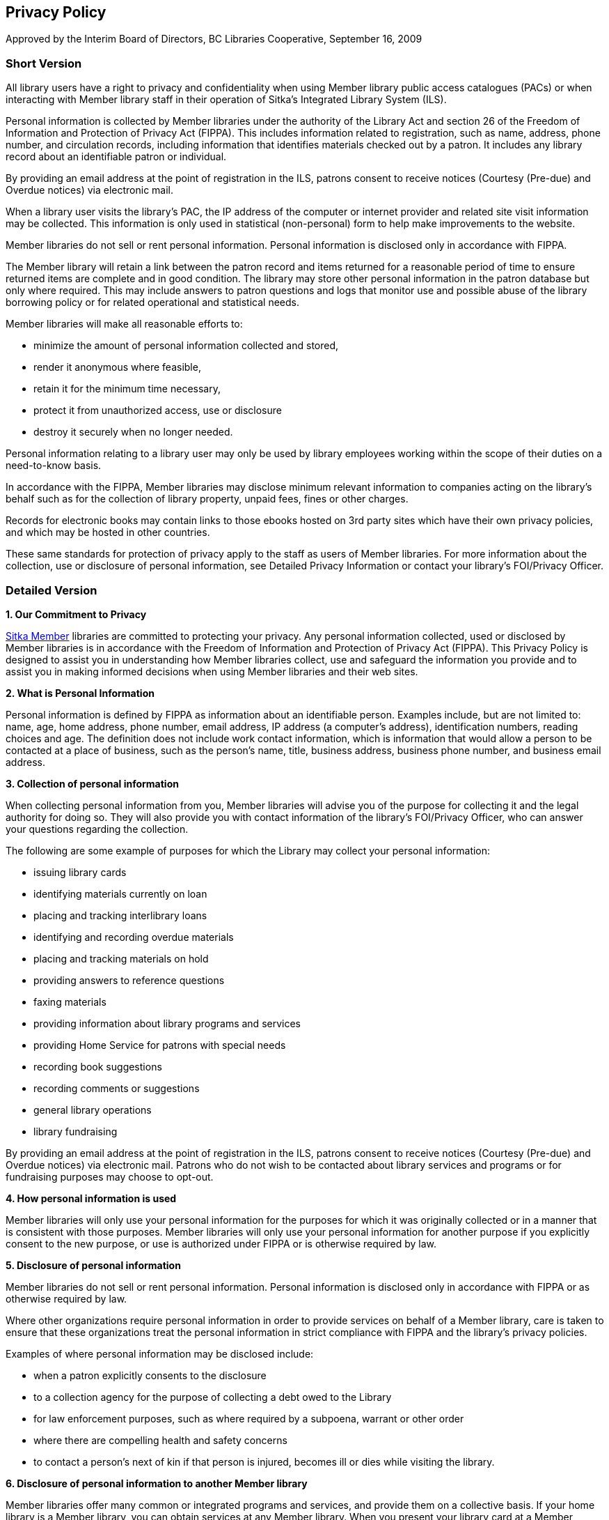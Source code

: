 Privacy Policy
--------------
(((Privacy)))

Approved by the Interim Board of Directors, BC Libraries Cooperative,
September 16, 2009

Short Version
~~~~~~~~~~~~~

All library users have a right to privacy and confidentiality when using Member library public access catalogues (PACs) or when interacting with Member library staff in their operation of Sitka’s Integrated Library System (ILS).

Personal information is collected by Member libraries under the authority of the Library Act and section 26 of the Freedom of Information and Protection of Privacy Act (FIPPA). This includes information related to registration, such as name, address, phone number, and circulation records, including information that identifies materials checked out by a patron. It includes any library record about an identifiable patron or individual.

By providing an email address at the point of registration in the ILS, patrons consent to receive notices (Courtesy (Pre-due) and Overdue notices) via electronic mail.

When a library user visits the library's PAC, the IP address of the computer or internet provider and related site visit information may be collected. This information is only used in statistical (non-personal) form to help make improvements to the website.

Member libraries do not sell or rent personal information. Personal information is disclosed only in accordance with FIPPA.

The Member library will retain a link between the patron record and items returned for a reasonable period of time to ensure returned items are complete and in good condition. The library may store other personal information in the patron database but only where required. This may include answers to patron questions and logs that monitor use and possible abuse of the library borrowing policy or for related operational and statistical needs.

Member libraries will make all reasonable efforts to:

* minimize the amount of personal information collected and stored,

* render it anonymous where feasible,

* retain it for the minimum time necessary,

* protect it from unauthorized access, use or disclosure

* destroy it securely when no longer needed.

Personal information relating to a library user may only be used by library employees working within the scope of their duties on a need-to-know basis.

In accordance with the FIPPA, Member libraries may disclose minimum relevant information to companies acting on the library's behalf such as for the collection of library property, unpaid fees, fines or other charges.

Records for electronic books may contain links to those ebooks hosted on 3rd party sites which have their own privacy policies, and which may be hosted in other countries.

These same standards for protection of privacy apply to the staff as users of Member libraries. For more information about the collection, use or disclosure of personal information, see Detailed Privacy Information or contact your library’s FOI/Privacy Officer.


Detailed Version
~~~~~~~~~~~~~~~~

*1. Our Commitment to Privacy*

https://bc.libraries.coop/services/sitka/current-sitka-libraries/[Sitka Member] libraries are committed to protecting your privacy. Any personal information collected, used or disclosed by Member libraries is in accordance with the Freedom of Information and Protection of Privacy Act (FIPPA). This Privacy Policy is designed to assist you in understanding how Member libraries collect, use and safeguard the information you provide and to assist you in making informed decisions when using Member libraries and their web sites.

*2. What is Personal Information*

Personal information is defined by FIPPA as information about an identifiable person. Examples include, but are not limited to: name, age, home address, phone number, email address, IP address (a computer’s address), identification numbers, reading choices and age. The definition does not include work contact information, which is information that would allow a person to be contacted at a place of business, such as the person’s name, title, business address, business phone number, and business email address.

*3. Collection of personal information*

When collecting personal information from you, Member libraries will advise you of the purpose for collecting it and the legal authority for doing so. They will also provide you with contact information of the library’s FOI/Privacy Officer, who can answer your questions regarding the collection.

The following are some example of purposes for which the Library may collect your personal information:

* issuing library cards

* identifying materials currently on loan

* placing and tracking interlibrary loans

* identifying and recording overdue materials

* placing and tracking materials on hold

* providing answers to reference questions

* faxing materials

* providing information about library programs and services

* providing Home Service for patrons with special needs

* recording book suggestions

* recording comments or suggestions

* general library operations

* library fundraising

By providing an email address at the point of registration in the ILS, patrons consent to receive notices (Courtesy (Pre-due) and Overdue notices) via electronic mail. Patrons who do not wish to be contacted about library services and programs or for fundraising purposes may choose to opt-out.

*4. How personal information is used*

Member libraries will only use your personal information for the purposes for which it was originally collected or in a manner that is consistent with those purposes. Member libraries will only use your personal information for another purpose if you explicitly consent to the new purpose, or use is authorized under FIPPA or is otherwise required by law.

*5. Disclosure of personal information*

Member libraries do not sell or rent personal information. Personal information is disclosed only in accordance with FIPPA or as otherwise required by law.

Where other organizations require personal information in order to provide services on behalf of a Member library, care is taken to ensure that these organizations treat the personal information in strict compliance with FIPPA and the library’s privacy policies.

Examples of where personal information may be disclosed include:

* when a patron explicitly consents to the disclosure

* to a collection agency for the purpose of collecting a debt owed to the Library

* for law enforcement purposes, such as where required by a subpoena, warrant or other order

* where there are compelling health and safety concerns

* to contact a person’s next of kin if that person is injured, becomes ill or dies while visiting the library.

*6. Disclosure of personal information to another Member library*

Member libraries offer many common or integrated programs and services, and provide them on a collective basis. If your home library is a Member library, you can obtain services at any Member library. When you present your library card at a Member library other than your home library, you will be asked if you consent to the new library obtaining your personal information from your home library for the purposes of providing you with services. In order to obtain services at a library other than your home library, you will need to provide your consent for this sharing of information. While the FIPPA provides that this information can be shared without your consent, Member libraries are committed to the higher standard of informed consent.

*7. How personal information is kept secure*

Member libraries use reasonable security measures to protect personal information in all forms against risks such as unauthorized collection, access, use, disclosure or disposal.

Security measures include physical, technological and operational safeguards that are appropriate to the nature and format of the personal information.

Technological security measures protect personal information once it reaches Member computer hardware. However, security cannot protect information while it is in transit over the internet unless the information is collected by a secure online web form. Information sent in email messages is not secure. You are encouraged to consider this when sending personal information via email.

*8. Retention of personal information*

The length of time Member libraries keep your personal information depends on the purpose for which the information was collected.

If the library uses your personal information to make a decision that affects you, they must keep that information for at least one year so that you have an opportunity to access it. Otherwise, the library will keep personal information only for the length of time necessary to fulfill the purposes for which it was collected. Personal information is securely destroyed when it is no longer needed.

*9. Accuracy of personal information*

Member libraries endeavor to ensure personal information is as accurate, complete and up-to-date as possible.

*10. How to access or correct your personal information*

You have a right to request access to your personal information held by Member libraries. To do so, submit a written request to your library’s FOI/Privacy Officer (contact information available at your Member library). Your request should provide enough detail to enable a library employee to find your personal information such as the personal information you provided with your library card application.

You also have a right to request that your personal information as recorded by the Member library be corrected if you believe it is incorrect. You may do so by submitting your request in writing to the FOI/Privacy Officer (contact information available at your Member library).

*11. Children's personal information*

The FIPPA does not distinguish between children’s and adults’ informational rights. However, where a person is too young or otherwise incapable of exercising their rights under the FIPPA, the parent or guardian may do so on their behalf.

Member library policy provides that children 12 years and older are generally capable of exercising their own informational rights under the FIPPA. However, the library may treat on a case-by-case basis a situation where a child or parent/guardian does not believe the guideline age is appropriate in their circumstances.

*12. Family members' personal information*

Some libraries offer “group” notices to families. In such a case, information such as items borrowed, fines owed, etc., for multiple family members are sent to a single person in the household, or “head of the household. This constitutes a disclosure of the other household members’ personal information and Member libraries will only provide information in this way if the patrons whose information is to be disclosed provide their written consent. This includes the consent of children 12 years of age and older.

*13. Changes to this Privacy Policy*

Member libraries’ practices and policies are reviewed from time to time and this policy may be updated to reflect necessary changes.

*14. Who to contact about Member library privacy policies*

If you have any questions or concerns about this policy or how Member libraries treat your personal information, you may contact the FOI/Privacy Officer for your https://bc.libraries.coop/services/sitka/current-sitka-libraries/[Member library] or the https://bc.libraries.coop/contact/[Manager, Privacy & Security, BC Libraries Cooperative].

If you are not satisfied with how your personal information is being handled by a Member library, you have the right to complain to the Information and Privacy Commissioner.

You may contact the Information and Privacy Commissioner at:

*Office of the Information and Privacy Commissioner
for British Columbia*

PO Box 9038, Stn. Prov. Govt.

Victoria, B.C. V8W 9A4

Tel: 250.387.5629 (Victoria)

Toll free: Call Enquiry B.C. at 604.660.2421 (Vancouver) or 1.800.663.7367 (elsewhere in B.C.) and request a transfer to 250.387.5629.

Email: info@oipc.bc.ca

Website: https://www.oipc.bc.ca/
